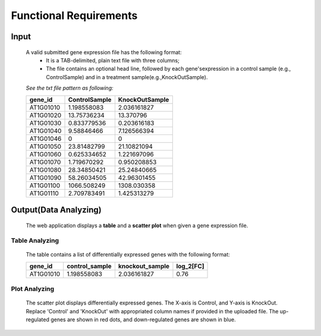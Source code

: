 Functional Requirements
=======================


Input
-----
    A valid submitted gene expression file has the following format: 
        *   It is a TAB-delimited, plain text file with three columns;
        *   The file contains an optional head line, followed by each gene'sexpression 
            in a control sample (e.g., ControlSample) and in a treatment sample(e.g.,KnockOutSample).
    
    *See the txt file pattern as following:*

    ===========  =================  =================
      gene_id      ControlSample      KnockOutSample
    ===========  =================  =================
     AT1G01010      1.198558083        2.036161827
     AT1G01020      13.75736234        13.370796 
     AT1G01030      0.833779536        0.203616183 
     AT1G01040      9.58846466         7.126566394 
     AT1G01046      0                  0 
     AT1G01050      23.81482799        21.10821094 
     AT1G01060      0.625334652        1.221697096 
     AT1G01070      1.719670292        0.950208853 
     AT1G01080      28.34850421        25.24840665 
     AT1G01090      58.26034505        42.96301455 
     AT1G01100      1066.508249        1308.030358 
     AT1G01110      2.709783491        1.425313279
    ===========  =================  =================


Output(Data Analyzing)
----------------------
    The web application displays a **table** and a **scatter plot** when given a gene expression file.


Table Analyzing
~~~~~~~~~~~~~~~
    The table contains a list of differentially expressed genes with the following format:

    ===========  =================  =================  =============
      gene_id      control_sample    knockout_sample     log_2[FC]
    ===========  =================  =================  =============
     AT1G01010      1.198558083        2.036161827          0.76
    ===========  =================  =================  =============


Plot Analyzing
~~~~~~~~~~~~~~
    The scatter plot displays differentially expressed genes. 
    The X-axis is Control, and Y-axis is KnockOut. Replace 'Control' and 'KnockOut' 
    with appropriated column names if provided in the uploaded file. 
    The up-regulated genes are shown in red dots, and down-regulated genes are shown in blue.

    .. image:: /image/GED.png

